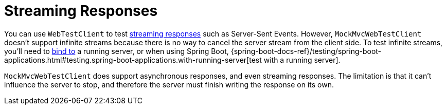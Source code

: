 [[mockmvc-vs-streaming-response]]
= Streaming Responses

You can use `WebTestClient` to test xref:testing/webtestclient.adoc#webtestclient-stream[streaming responses]
such as Server-Sent Events. However, `MockMvcWebTestClient` doesn't support infinite
streams because there is no way to cancel the server stream from the client side.
To test infinite streams, you'll need to
xref:testing/webtestclient.adoc#webtestclient-server-config[bind to] a running server,
or when using Spring Boot,
{spring-boot-docs-ref}/testing/spring-boot-applications.html#testing.spring-boot-applications.with-running-server[test with a running server].

`MockMvcWebTestClient` does support asynchronous responses, and even streaming responses.
The limitation is that it can't influence the server to stop, and therefore the server
must finish writing the response on its own.
